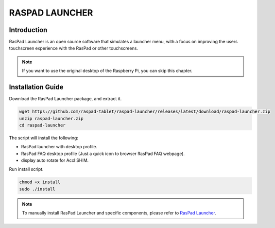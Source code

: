 RASPAD LAUNCHER
==================


Introduction
------------------
RasPad Launcher is an open source software that simulates a launcher menu, with a focus on improving the users touchscreen experience with the RasPad or other touchscreens.

.. image:: img/raspad-launcher.jpg

.. note::
    If you want to use the original desktop of the Raspberry Pi, you can skip this chapter.

Installation Guide
--------------------

Download the RasPad Launcher package, and extract it.

.. raw:: html

    <run></run>

.. code-block::

    wget https://github.com/raspad-tablet/raspad-launcher/releases/latest/download/raspad-launcher.zip
    unzip raspad-launcher.zip
    cd raspad-launcher


The script will install the following:

* RasPad launcher with desktop profile.
* RasPad FAQ desktop profile (Just a quick icon to browser RasPad FAQ webpage).
* display auto rotate for Accl SHIM.

Run install script.

.. raw:: html

    <run></run>

.. code-block::

    chmod +x install
    sudo ./install

.. note::

    To manually install RasPad Launcher and specific components, please refer to `RasPad Launcher <https://github.com/raspad-tablet/raspad-launcher/blob/main/docs/installation-guide.md>`_.